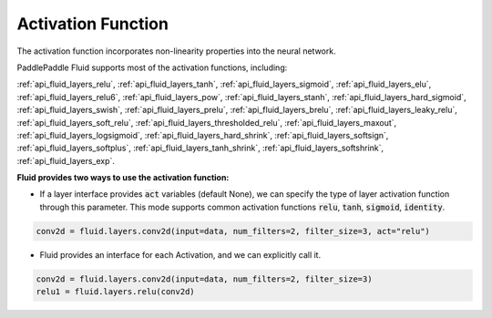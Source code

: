 .. _api_guide_activations_en:

###################
Activation Function
###################

The activation function incorporates non-linearity properties into the neural network.

PaddlePaddle Fluid supports most of the activation functions, including:

:ref:`api_fluid_layers_relu`,
:ref:`api_fluid_layers_tanh`,
:ref:`api_fluid_layers_sigmoid`,
:ref:`api_fluid_layers_elu`,
:ref:`api_fluid_layers_relu6`,
:ref:`api_fluid_layers_pow`,
:ref:`api_fluid_layers_stanh`,
:ref:`api_fluid_layers_hard_sigmoid`,
:ref:`api_fluid_layers_swish`,
:ref:`api_fluid_layers_prelu`,
:ref:`api_fluid_layers_brelu`,
:ref:`api_fluid_layers_leaky_relu`,
:ref:`api_fluid_layers_soft_relu`,
:ref:`api_fluid_layers_thresholded_relu`,
:ref:`api_fluid_layers_maxout`,
:ref:`api_fluid_layers_logsigmoid`,
:ref:`api_fluid_layers_hard_shrink`,
:ref:`api_fluid_layers_softsign`,
:ref:`api_fluid_layers_softplus`,
:ref:`api_fluid_layers_tanh_shrink`,
:ref:`api_fluid_layers_softshrink`,
:ref:`api_fluid_layers_exp`.


**Fluid provides two ways to use the activation function:**

- If a layer interface provides :code:`act` variables (default None), we can specify the type of layer activation function through this parameter. This mode supports common activation functions :code:`relu`, :code:`tanh`, :code:`sigmoid`, :code:`identity`.

.. code-block:: python

    conv2d = fluid.layers.conv2d(input=data, num_filters=2, filter_size=3, act="relu")


- Fluid provides an interface for each Activation, and we can explicitly call it.

.. code-block:: python

    conv2d = fluid.layers.conv2d(input=data, num_filters=2, filter_size=3)
    relu1 = fluid.layers.relu(conv2d)
